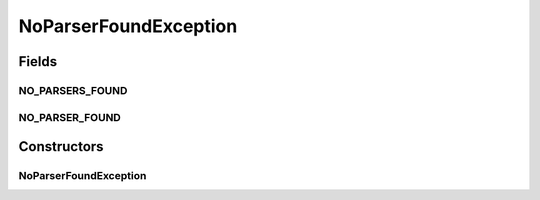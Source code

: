 NoParserFoundException
======================

.. java:package:: com.ncr.ATMMonitoring.parser.exception
   :noindex:

.. java:type:: public class NoParserFoundException extends Exception

   Indicate that the given XML can be processed by any parser found in the classpath

   :author: ottoabreu

Fields
------
NO_PARSERS_FOUND
^^^^^^^^^^^^^^^^

.. java:field:: public static final String NO_PARSERS_FOUND
   :outertype: NoParserFoundException

   NO_PARSERS_FOUND = "The builder can not find parsers in the classpath, imposible to begin the process";

NO_PARSER_FOUND
^^^^^^^^^^^^^^^

.. java:field:: public static final String NO_PARSER_FOUND
   :outertype: NoParserFoundException

   NO_PARSER_FOUND = "The given XML can not be processed by any parser present in the classpath, check the configured parsers or add a new one to the classpath" ;

Constructors
------------
NoParserFoundException
^^^^^^^^^^^^^^^^^^^^^^

.. java:constructor:: public NoParserFoundException(String message)
   :outertype: NoParserFoundException

   :param message:

